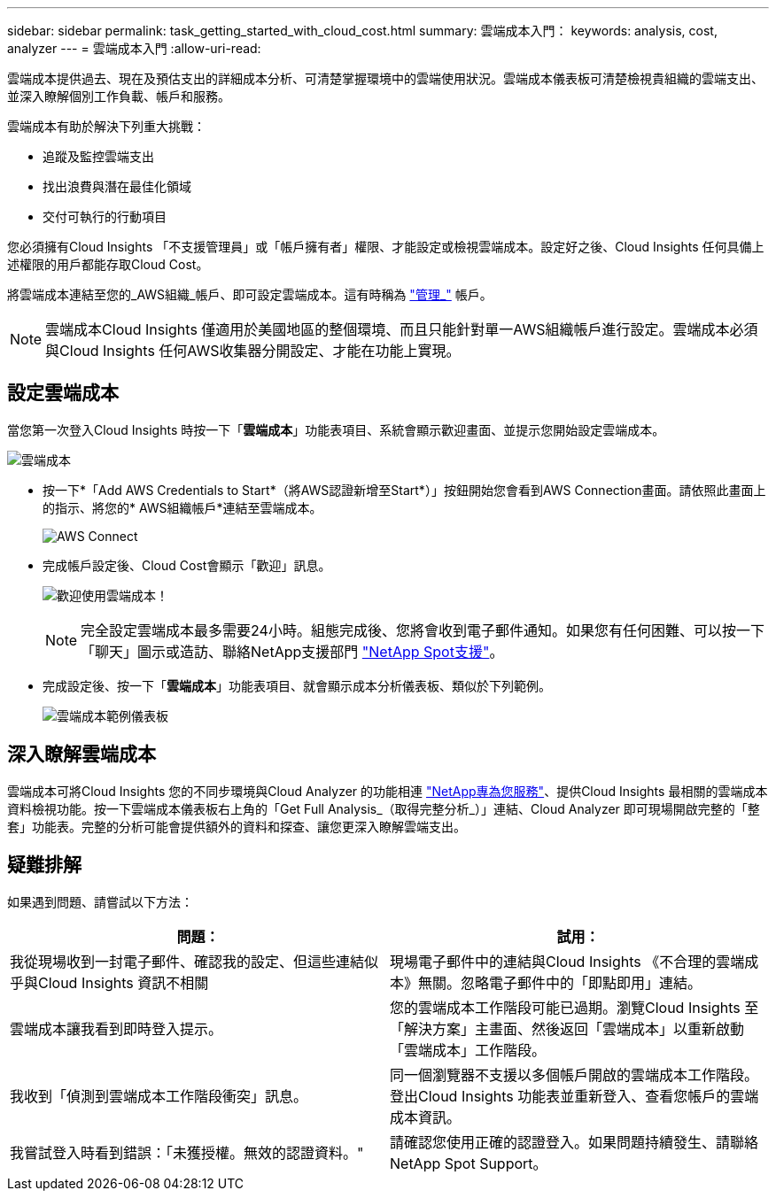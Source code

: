 ---
sidebar: sidebar 
permalink: task_getting_started_with_cloud_cost.html 
summary: 雲端成本入門： 
keywords: analysis, cost, analyzer 
---
= 雲端成本入門
:allow-uri-read: 


[role="lead"]
雲端成本提供過去、現在及預估支出的詳細成本分析、可清楚掌握環境中的雲端使用狀況。雲端成本儀表板可清楚檢視貴組織的雲端支出、並深入瞭解個別工作負載、帳戶和服務。

雲端成本有助於解決下列重大挑戰：

* 追蹤及監控雲端支出
* 找出浪費與潛在最佳化領域
* 交付可執行的行動項目


您必須擁有Cloud Insights 「不支援管理員」或「帳戶擁有者」權限、才能設定或檢視雲端成本。設定好之後、Cloud Insights 任何具備上述權限的用戶都能存取Cloud Cost。

將雲端成本連結至您的_AWS組織_帳戶、即可設定雲端成本。這有時稱為 link:https://docs.spot.io/cloud-analyzer/getting-started/connect-your-aws-master-payer-account-existing-customer["管理_"] 帳戶。


NOTE: 雲端成本Cloud Insights 僅適用於美國地區的整個環境、而且只能針對單一AWS組織帳戶進行設定。雲端成本必須與Cloud Insights 任何AWS收集器分開設定、才能在功能上實現。



== 設定雲端成本

當您第一次登入Cloud Insights 時按一下「*雲端成本*」功能表項目、系統會顯示歡迎畫面、並提示您開始設定雲端成本。

image:Cloud_Cost_Welcome.png["雲端成本"]

* 按一下*「Add AWS Credentials to Start*（將AWS認證新增至Start*）」按鈕開始您會看到AWS Connection畫面。請依照此畫面上的指示、將您的* AWS組織帳戶*連結至雲端成本。
+
image:Cloud_Cost_Setup_1.png["AWS Connect"]

* 完成帳戶設定後、Cloud Cost會顯示「歡迎」訊息。
+
image:Cloud_Cost_Welcome_Wait.png["歡迎使用雲端成本！"]

+

NOTE: 完全設定雲端成本最多需要24小時。組態完成後、您將會收到電子郵件通知。如果您有任何困難、可以按一下「聊天」圖示或造訪、聯絡NetApp支援部門 link:https://spot.io/support["NetApp Spot支援"]。

* 完成設定後、按一下「*雲端成本*」功能表項目、就會顯示成本分析儀表板、類似於下列範例。
+
image:Cloud_Cost_Example_Dashboard.png["雲端成本範例儀表板"]





== 深入瞭解雲端成本

雲端成本可將Cloud Insights 您的不同步環境與Cloud Analyzer 的功能相連 link:https://docs.spot.io/cloud-analyzer/["NetApp專為您服務"]、提供Cloud Insights 最相關的雲端成本資料檢視功能。按一下雲端成本儀表板右上角的「Get Full Analysis_（取得完整分析_）」連結、Cloud Analyzer 即可現場開啟完整的「整套」功能表。完整的分析可能會提供額外的資料和探查、讓您更深入瞭解雲端支出。



== 疑難排解

如果遇到問題、請嘗試以下方法：

[cols="2*"]
|===
| 問題： | 試用： 


| 我從現場收到一封電子郵件、確認我的設定、但這些連結似乎與Cloud Insights 資訊不相關 | 現場電子郵件中的連結與Cloud Insights 《不合理的雲端成本》無關。忽略電子郵件中的「即點即用」連結。 


| 雲端成本讓我看到即時登入提示。 | 您的雲端成本工作階段可能已過期。瀏覽Cloud Insights 至「解決方案」主畫面、然後返回「雲端成本」以重新啟動「雲端成本」工作階段。 


| 我收到「偵測到雲端成本工作階段衝突」訊息。 | 同一個瀏覽器不支援以多個帳戶開啟的雲端成本工作階段。登出Cloud Insights 功能表並重新登入、查看您帳戶的雲端成本資訊。 


| 我嘗試登入時看到錯誤：「未獲授權。無效的認證資料。" | 請確認您使用正確的認證登入。如果問題持續發生、請聯絡NetApp Spot Support。 
|===